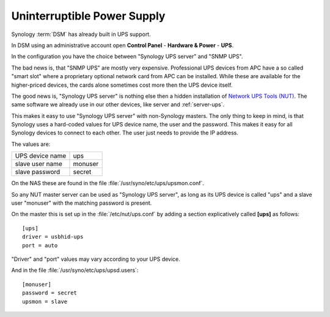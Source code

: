 .. _nas-ups:

Uninterruptible Power Supply
============================

Synology :term:`DSM` has already built in UPS support.

In DSM using an administrative account open **Control Panel** - **Hardware &
Power** - **UPS**.

In the configuration you have the choice between "Synology UPS server" and
"SNMP UPS".

The bad news is, that "SNMP UPS" are mostly very expensive. Professional UPS
devices from APC have a so called "smart slot" where a proprietary optional
network card from APC can be installed. While these are available for the
higher-priced devices, the cards alone sometimes cost more then the UPS device
itself.

The good news is, "Synology UPS server" is nothing else then a hidden
installation of `Network UPS Tools (NUT) <https://networkupstools.org/>`_.
The same software we already use in our other devices, like server and 
:ref:`server-ups`. 

This makes it easy to use "Synology UPS server" with non-Synology masters. The
only thing to keep in mind, is that Synology uses a hard-coded values for UPS
device name, the user and the password. This makes it easy for all Synology
devices to connect to each other. The user just needs to provide the IP
address.

The values are:

=============== =======
UPS device name ups
slave user name monuser
slave password  secret
=============== =======

On the NAS these are found in the file :file:`/usr/syno/etc/ups/upsmon.conf`.

So any NUT master server can be used as "Synology UPS server", as long as its
UPS device is called "ups" and a slave user "monuser" with the matching
password is present.

On the master this is set up in the :file:`/etc/nut/ups.conf` by adding a
section explicatively called **[ups]** as follows::

	[ups]
	driver = usbhid-ups
	port = auto


"Driver" and "port" values may vary according to your UPS device.

And in the file :file:`/usr/syno/etc/ups/upsd.users`::

	[monuser]
	password = secret
	upsmon = slave

